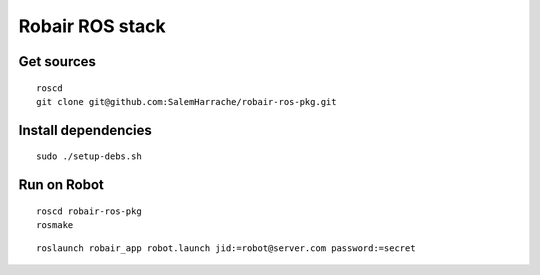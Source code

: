 Robair ROS stack
################


Get sources
===========

::

   roscd
   git clone git@github.com:SalemHarrache/robair-ros-pkg.git


Install dependencies
====================

::

    sudo ./setup-debs.sh



Run on Robot
============

::

    roscd robair-ros-pkg
    rosmake


::

    roslaunch robair_app robot.launch jid:=robot@server.com password:=secret
